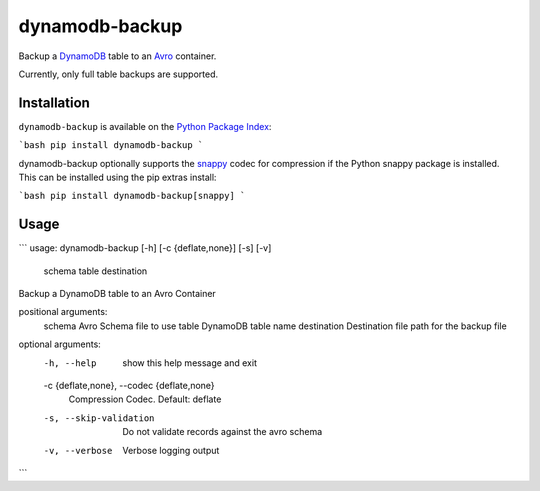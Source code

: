 dynamodb-backup
===============
Backup a `DynamoDB <https://aws.amazon.com/dynamodb/>`_ table to an
`Avro <http://avro.apache.org>`_ container.

Currently, only full table backups are supported.

|Version|

Installation
------------
``dynamodb-backup`` is available on the
`Python Package Index <https://pypi.python.org>`_:

```bash
pip install dynamodb-backup
```

dynamodb-backup optionally supports the `snappy <https://google.github.io/snappy/>`_
codec for compression if the Python snappy package is installed. This can be
installed using the pip extras install:

```bash
pip install dynamodb-backup[snappy]
```

Usage
-----
```
usage: dynamodb-backup [-h] [-c {deflate,none}] [-s] [-v]
                       schema table destination

Backup a DynamoDB table to an Avro Container

positional arguments:
  schema                Avro Schema file to use
  table                 DynamoDB table name
  destination           Destination file path for the backup file

optional arguments:
  -h, --help            show this help message and exit
  -c {deflate,none}, --codec {deflate,none}
                        Compression Codec. Default: deflate
  -s, --skip-validation
                        Do not validate records against the avro schema
  -v, --verbose         Verbose logging output
```

.. |Version| image:: https://img.shields.io/pypi/v/dynamodb-backup.svg?
   :target: https://pypi.python.org/pypi/dynamodb-backup
